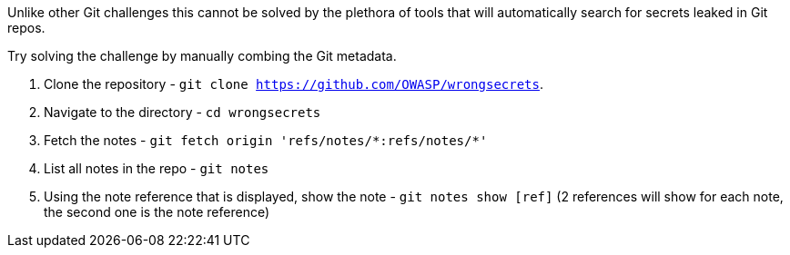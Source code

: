 Unlike other Git challenges this cannot be solved by the plethora of tools that will automatically search for secrets leaked in Git repos.

Try solving the challenge by manually combing the Git metadata.

1. Clone the repository - `git clone https://github.com/OWASP/wrongsecrets`.
2. Navigate to the directory - `cd wrongsecrets`
3. Fetch the notes - `git fetch origin pass:['refs/notes/*:refs/notes/*']`
4. List all notes in the repo - `git notes`
5. Using the note reference that is displayed, show the note - `git notes show [ref]` (2 references will show for each note, the second one is the note reference)
